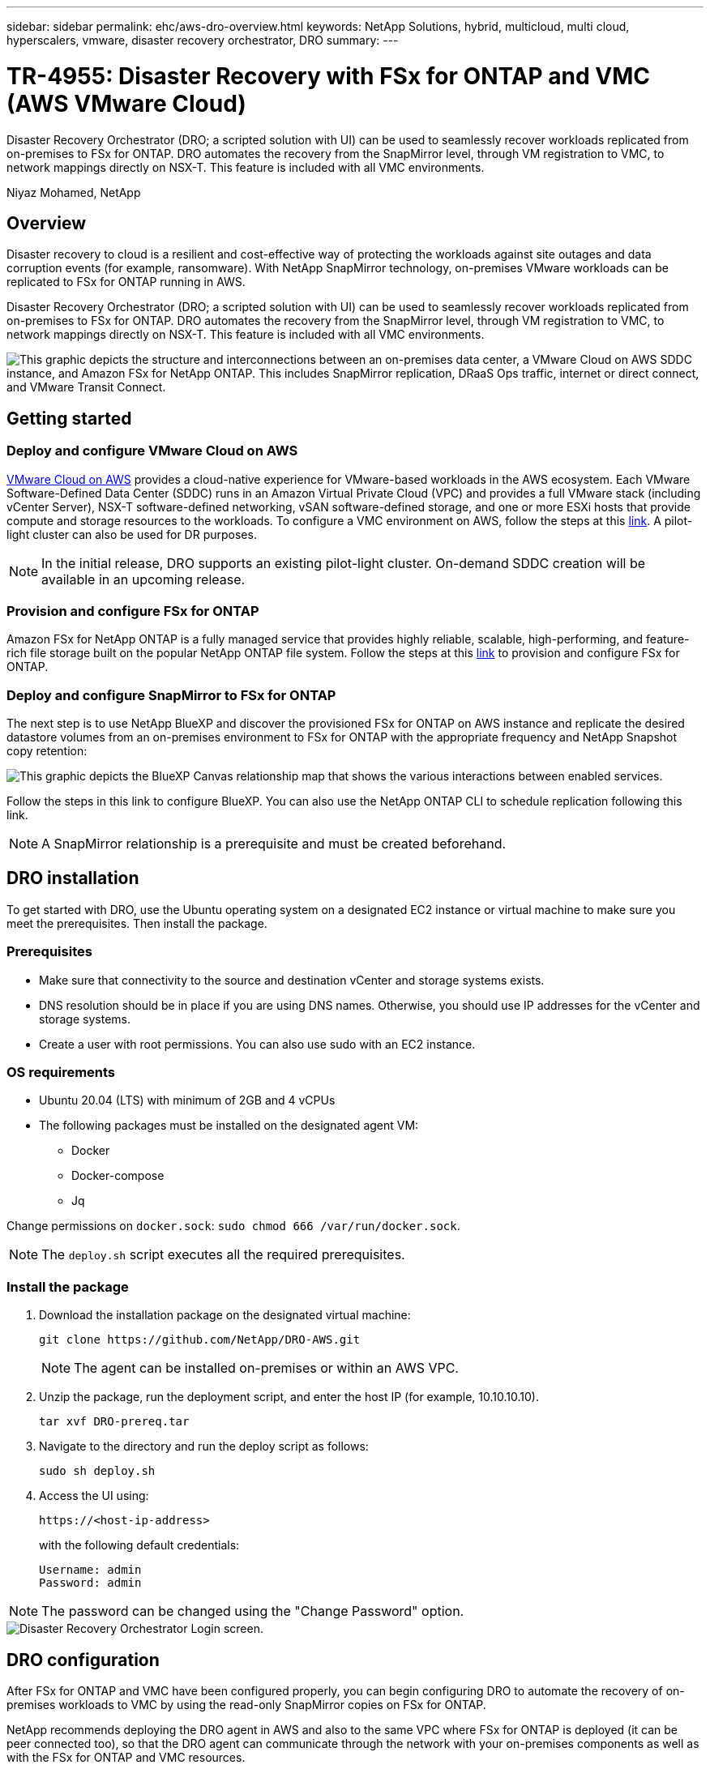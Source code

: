 ---
sidebar: sidebar
permalink: ehc/aws-dro-overview.html
keywords: NetApp Solutions, hybrid, multicloud, multi cloud, hyperscalers, vmware, disaster recovery orchestrator, DRO
summary:
---

= TR-4955: Disaster Recovery with FSx for ONTAP and VMC (AWS VMware Cloud)
:hardbreaks:
:nofooter:
:icons: font
:linkattrs:
:imagesdir: ./../media/

[.lead]
Disaster Recovery Orchestrator (DRO; a scripted solution with UI) can be used to seamlessly recover workloads replicated from on-premises to FSx for ONTAP. DRO automates the recovery from the SnapMirror level, through VM registration to VMC, to network mappings directly on NSX-T. This feature is included with all VMC environments.

Niyaz Mohamed, NetApp

== Overview

Disaster recovery to cloud is a resilient and cost-effective way of protecting the workloads against site outages and data corruption events (for example, ransomware). With NetApp SnapMirror technology, on-premises VMware workloads can be replicated to FSx for ONTAP running in AWS.

Disaster Recovery Orchestrator (DRO; a scripted solution with UI) can be used to seamlessly recover workloads replicated from on-premises to FSx for ONTAP. DRO automates the recovery from the SnapMirror level, through VM registration to VMC, to network mappings directly on NSX-T. This feature is included with all VMC environments.

image::dro-vmc-image1.png["This graphic depicts the structure and interconnections between an on-premises data center, a VMware Cloud on AWS SDDC instance, and Amazon FSx for NetApp ONTAP. This includes SnapMirror replication, DRaaS Ops traffic, internet or direct connect, and VMware Transit Connect."]

== Getting started  

=== Deploy and configure VMware Cloud on AWS

link:https://www.vmware.com/products/vmc-on-aws.html[VMware Cloud on AWS^] provides a cloud-native experience for VMware-based workloads in the AWS ecosystem. Each VMware Software-Defined Data Center (SDDC) runs in an Amazon Virtual Private Cloud (VPC) and provides a full VMware stack (including vCenter Server), NSX-T software-defined networking, vSAN software-defined storage, and one or more ESXi hosts that provide compute and storage resources to the workloads. To configure a VMC environment on AWS, follow the steps at this link:aws-setup.html[link^]. A pilot-light cluster can also be used for DR purposes. 

NOTE: In the initial release, DRO supports an existing pilot-light cluster. On-demand SDDC creation will be available in an upcoming release.  

=== Provision and configure FSx for ONTAP

Amazon FSx for NetApp ONTAP is a fully managed service that provides highly reliable, scalable, high-performing, and feature-rich file storage built on the popular NetApp ONTAP file system. Follow the steps at this link:aws-native-overview.html[link^] to provision and configure FSx for ONTAP.

=== Deploy and configure SnapMirror to FSx for ONTAP

The next step is to use NetApp BlueXP and discover the provisioned FSx for ONTAP on AWS instance and replicate the desired datastore volumes from an on-premises environment to FSx for ONTAP with the appropriate frequency and NetApp Snapshot copy retention:

image::dro-vmc-image2.png["This graphic depicts the BlueXP Canvas relationship map that shows the various interactions between enabled services."]

Follow the steps in this link to configure BlueXP. You can also use the NetApp ONTAP CLI to schedule replication following this link.

NOTE: A SnapMirror relationship is a prerequisite and must be created beforehand.

== DRO installation

To get started with DRO, use the Ubuntu operating system on a designated EC2 instance or virtual machine to make sure you meet the prerequisites. Then install the package.

=== Prerequisites

* Make sure that connectivity to the source and destination vCenter and storage systems exists.
* DNS resolution should be in place if you are using DNS names. Otherwise, you should use IP addresses for the vCenter and storage systems.
* Create a user with root permissions. You can also use sudo with an EC2 instance.

=== OS requirements

* Ubuntu 20.04 (LTS) with minimum of 2GB and 4 vCPUs
* The following packages must be installed on the designated agent VM: 
** Docker 
** Docker-compose 
** Jq 

Change permissions on `docker.sock`: `sudo chmod 666 /var/run/docker.sock`.

NOTE: The `deploy.sh` script executes all the required prerequisites.

=== Install the package

. Download the installation package on the designated virtual machine: 
+
----
git clone https://github.com/NetApp/DRO-AWS.git
----
+
NOTE: The agent can be installed on-premises or within an AWS VPC.

. Unzip the package, run the deployment script, and enter the host IP (for example, 10.10.10.10). 
+
----
tar xvf DRO-prereq.tar
----

. Navigate to the directory and run the deploy script as follows:
+
----
sudo sh deploy.sh  
----


. Access the UI using:
+
----
https://<host-ip-address>
----
+
with the following default credentials:
+
----
Username: admin
Password: admin
----

NOTE: The password can be changed using the "Change Password" option.

image::dro-vmc-image3.png["Disaster Recovery Orchestrator Login screen."]

== DRO configuration

After FSx for ONTAP and VMC have been configured properly, you can begin configuring DRO to automate the recovery of on-premises workloads to VMC by using the read-only SnapMirror copies on FSx for ONTAP.

NetApp recommends deploying the DRO agent in AWS and also to the same VPC where FSx for ONTAP is deployed (it can be peer connected too), so that the DRO agent can communicate through the network with your on-premises components as well as with the FSx for ONTAP and VMC resources.

The first step is to discover and add the on-premises and cloud resources (both vCenter and storage) to DRO. Open DRO in a supported browser and use the default username and password (admin/admin) and Add Sites. Sites can also be added using the Discover option. Add the following platforms:

* On-premises
** On-premises vCenter
** ONTAP storage system
* Cloud
** VMC vCenter
** FSx for ONTAP

image::dro-vmc-image4.png["Temporary placeholder image description."]

image::dro-vmc-image5.png["DRO site overview page containing Source and Destination sites."]

Once added, DRO performs automatic discovery and displays the VMs that have corresponding SnapMirror replicas from the source storage to FSx for ONTAP.  DRO automatically detects the networks and portgroups used by the VMs and populates them. 

image::dro-vmc-image6.png["Automatic discovery screen containing 219 VMs and 10 datastores."]

The next step is to group the required VMs into functional groups to serve as resource groups.

=== Resource groupings

After the platforms have been added, you can group the VMs you want to recover into resource groups. DRO resource groups allow you to group a set of dependent VMs into logical groups that contain their boot orders, boot delays, and optional application validations that can be executed upon recovery.

To start creating resource groups, complete the following steps: 

. Access *Resource Groups*, and click *Create New Resource Group*.
. Under *New resource group*, select the source site from the dropdown and click *Create*.
. Provide *Resource Group Details* and click *Continue*.
. Select the appropriate VMs using the search option.
. Select the boot order and boot delay (secs) for the selected VMs. Set the order of the power-on sequence by selecting each VM and setting up the priority for it. Three is the default value for all VMs.
+
Options are as follows: 
+
1 – The first virtual machine to power on
3 – Default
5 – The last virtual machine to power on

. Click *Create Resource Group*.

image::dro-vmc-image7.png["Screenshot of Resource group list with two entries: Test and DemoRG1."]

=== Replication plans

You need a plan to recover applications in the event of a disaster. Select the source and destination vCenter platforms from the drop down and pick the resource groups to be included in this plan, along with the grouping of how applications should be restored and powered on (for example, domain controllers, then tier-1, then tier-2, and so on). Such plans are sometimes also called blueprints. To define the recovery plan, navigate to the *Replication Plan* tab and click *New Replication Plan*. 

To start creating a replication plan, complete the following steps:

. Access *Replication Plans*, and click *Create New Replication Plan*.
+
image::dro-vmc-image8.png["Screenshot of the replication plan screen containing one plan called DemoRP."]

. Under *New Replication Plan*, provide a name for the plan and add recovery mappings by selecting the source site, associated vCenter, destination site, and associated vCenter.  
+
image::dro-vmc-image9.png["Screenshot of replication plan details, including the recovery mapping."]

. After Recovery mapping is completed, select the cluster mapping.
+
image::dro-vmc-image10.png["Temporary placeholder image description."]

. Select *Resource Group Details* and click *Continue*.

. Set the execution order for the resource group. This option enables you to select the sequence of operations when multiple resource groups exist. 

. After you are done, select the network mapping to the appropriate segment. The segments should already be provisioned within VMC, so select the appropriate segment to map the VM.	

. Based on the selection of VMs, datastore mappings are automatically selected.
+
NOTE: SnapMirror is at the volume level. Therefore, all VMs are replicated to the replication destination. Make sure to select all VMs that are part of the datastore. If they are not selected, only the VMs that are part of the replication plan are processed.
+
image::dro-vmc-image11.png["Temporary placeholder image description."]

. Under the VM details, you can optionally resize the VM's CPU and RAM parameters; this can be very helpful when recovering large environments to smaller target clusters or for conducting DR tests without having to provision a one-to-one physical VMware infrastructure. Also, you can modify the boot order and boot delay (seconds) for all the selected VMs across the resource groups. There is an additional option to modify the boot order if there are any changes required from those selected during the resource-group boot-order selection. By default, the boot order selected during resource-group selection is used; however, any modifications can be performed at this stage. 
+
image::dro-vmc-image12.png["Temporary placeholder image description."]

. Click *Create Replication Plan*.
+
image::dro-vmc-image13.png["Temporary placeholder image description."]

After the replication plan is created, the failover option, the test-failover option, or the migrate option can be exercised depending on the requirements. During the failover and test-failover options, the most recent SnapMirror Snapshot copy is used, or a specific Snapshot copy can be selected from a point-in-time Snapshot copy (per the retention policy of SnapMirror). The point-in-time option can be very helpful if you are facing a corruption event like ransomware, where the most recent replicas are already compromised or encrypted. DRO shows all available points in time. To trigger failover or test failover with the configuration specified in the replication plan, you can click *Failover* or *Test failover*.  

image::dro-vmc-image14.png["Temporary placeholder image description."]
image::dro-vmc-image15.png["In this screen, you are provided with the Volume Snapshot details and are given the choice between using the latest snapshot and choosing a specific snapshot."]

The replication plan can be monitored in the task menu:

image::dro-vmc-image16.png["The task menu shows all jobs and options for the replication plan, and also allows you to see the logs."]

After failover is triggered, the recovered items can be seen in the VMC vCenter (VMs, networks, datastores). By default, the VMs are recovered to the Workload folder.

image::dro-vmc-image17.png["Temporary placeholder image description."]

Failback can be triggered at the replication-plan level. For a test failover, the tear-down option can be used to roll back the changes and remove the FlexClone relationship. Failback related to failover is a two-step process. Select the replication plan and select *Reverse data sync*. 

image::dro-vmc-image18.png["Screenshot of Replication Plan overview with dropdown containing Reverse Data Sync option."]
image::dro-vmc-image19.png["Temporary placeholder image description."]

Once completed, you can trigger failback to move back to original production site.

image::dro-vmc-image20.png["Screenshot of Replication Plan overview with dropdown containing the Failback option."]
image::dro-vmc-image21.png["Screenshot of DRO summary page with original production site up and running."]

From NetApp BlueXP, we can see that replication health has broken off for the appropriate volumes (those that were mapped to VMC as read-write volumes).  During test failover, DRO does not map the destination or replica volume. Instead, it makes a FlexClone copy of the required SnapMirror (or Snapshot) instance and exposes the FlexClone instance, which does not consume additional physical capacity for FSx for ONTAP. This process makes sure that the volume is not modified and replica jobs can continue even during DR tests or triage workflows. Additionally, this process makes sure that, if errors occur or corrupted data is recovered, the recovery can be cleaned up without the risk of the replica being destroyed.

image::dro-vmc-image22.png["Temporary placeholder image description."]

=== Ransomware recovery

Recovering from ransomware can be a daunting task. Specifically, it can be hard for IT organizations to pin-point where the safe point of return is and, once that is determined, to protect recovered workloads from reoccurring attacks from, for example, sleeping malware or vulnerable applications.

DRO addresses these concerns by enabling you to recover your system from any available point in time. You can also recover workloads to functional and yet isolated networks so that applications can function and communicate with each other in a location where they are not exposed to north-south traffic. This gives your security team a safe place to conduct forensics and make sure there is no hidden or sleeping malware.

== Benefits
* Use of the efficient and resilient SnapMirror replication.
* Recovery to any available point in time with Snapshot copy retention.
* Full automation of all required steps to recover hundreds to thousands of VMs from the storage, compute, network, and application validation steps.
* Workload recovery with ONTAP FlexClone technology using a method that doesn't change the replicated volume.
** Avoids risk of data corruption for volumes or Snapshot copies.
** Avoids replication interruptions during DR test workflows.
** Potential use of DR data with cloud computing resources for workflows beyond DR such as DevTest, security testing, patch or upgrade testing, and remediation testing.
* CPU and RAM optimization to help lower cloud costs by allowing recovery to smaller compute clusters.
